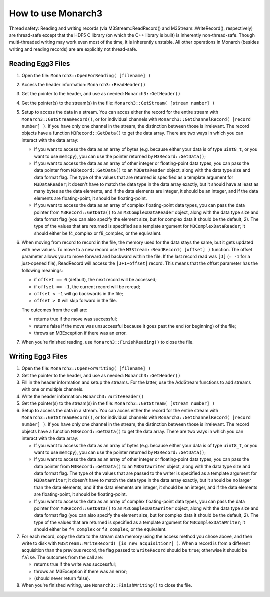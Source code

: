 How to use Monarch3
===================

Thread safety: Reading and writing records (via M3Stream::ReadRecord() and M3Stream::WriteRecord(), respectively) are thread-safe 
except that the HDF5 C library (on which the C++ library is built) is inherently non-thread-safe.  Though multi-threaded writing may 
work even most of the time, it is inherently unstable.  
All other operations in Monarch (besides writing and reading records) are are explicitly not thread-safe.

Reading Egg3 Files
------------------

1. Open the file: ``Monarch3::OpenForReading( [filename] )``
2. Access the header information: ``Monarch3::ReadHeader()``
3. Get the pointer to the header, and use as needed: ``Monarch3::GetHeader()``
4. Get the pointer(s) to the stream(s) in the file: ``Monarch3::GetStream( [stream number] )``
5. Setup to access the data in a stream.  You can acces either the record for the entire stream with ``Monarch3::GetStreamRecord()``, 
   or for individual channels with ``Monarch3::GetChannelRecord( [record number] )``.  
   If you have only one channel in the stream, the distinction between those is irrelevant.
   The record objects have a function ``M3Record::GetData()`` to get the data array.
   There are two ways in which you can interact with the data array:

   * If you want to access the data as an array of bytes (e.g. because either your data is of type ``uint8_t``, or you want to use ``memcpy``), you can use the pointer returned by ``M3Record::GetData()``;
   * If you want to access the data as an array of other integer or floating-point data types, you can pass the data pointer from ``M3Record::GetData()`` to an ``M3DataReader`` object, along with the data type size and data format flag. The type of the values that are returned is specified as a template argument for ``M3DataReader``; it doesn't have to match the data type in the data array exactly, but it should have at least as many bytes as the data elements, and if the data elements are integer, it should be an integer, and if the data elements are floating-point, it should be floating-point.
   * If you want to access the data as an array of complex floating-point data types, you can pass the data pointer from ``M3Record::GetData()`` to an ``M3ComplexDataReader`` object, along with the data type size and data format flag (you can also specify the element size, but for complex data it should be the default, 2).  The type of the values that are returned is specified as a template argument for ``M3ComplexDataReader``; it should either be f4_complex or f8_complex, or the equivalent.
   
6. When moving from record to record in the file, the memory used for the data stays the same, but it gets updated with new values.  
   To move to a new record use the ``M3Stream::ReadRecord( [offset] )`` function.  The offset parameter allows you to move forward and 
   backward within the file. If the last record read was ``[J]`` (``= -1`` for a just-opened file), ReadRecord will access the ``[J+1+offset]`` record.
   This means that the offset parameter has the following meanings:
   
   * if ``offset == 0`` (default), the next record will be accessed;
   * if ``offset == -1``, the current record will be reread;
   * ``offset < -1`` will go backwards in the file;
   * ``offset > 0`` will skip forward in the file.
   
   The outcomes from the call are:
   
   * returns true if the move was successful;
   * returns false if the move was unsuccessful because it goes past the end (or beginning) of the file;
   * throws an M3Exception if there was an error.
   
7. When you're finished reading, use ``Monarch3::FinishReading()`` to close the file.


Writing Egg3 Files
------------------

1. Open the file: ``Monarch3::OpenForWriting( [filename] )``
2. Get the pointer to the header, and use as needed: ``Monarch3::GetHeader()``
3. Fill in the header information and setup the streams.  For the latter, use the AddStream functions to add streams with one or multiple channels.
4. Write the header information: ``Monarch3::WriteHeader()``
5. Get the pointer(s) to the stream(s) in the file: ``Monarch3::GetStream( [stream number] )``
6. Setup to access the data in a stream.  You can acces either the record for the entire stream with ``Monarch3::GetStreamRecord()``, 
   or for individual channels with ``Monarch3::GetChannelRecord( [record number] )``.  
   If you have only one channel in the stream, the distinction between those is irrelevant.
   The record objects have a function ``M3Record::GetData()`` to get the data array.
   There are two ways in which you can interact with the data array:

   * If you want to access the data as an array of bytes (e.g. because either your data is of type ``uint8_t``, or you want to use ``memcpy``), you can use the pointer returned by ``M3Record::GetData()``;
   * If you want to access the data as an array of other integer or floating-point data types, you can pass the data pointer from ``M3Record::GetData()`` to an ``M3DataWriter`` object, along with the data type size and data format flag. The type of the values that are passed to the writer is specified as a template argument for ``M3DataWriter``; it doesn't have to match the data type in the data array exactly, but it should be no larger than the data elements, and if the data elements are integer, it should be an integer, and if the data elements are floating-point, it should be floating-point.
   * If you want to access the data as an array of complex floating-point data types, you can pass the data pointer from ``M3Record::GetData()`` to an ``M3ComplexDataWriter`` object, along with the data type size and data format flag (you can also specify the element size, but for complex data it should be the default, 2).  The type of the values that are returned is specified as a template argument for ``M3ComplexDataWriter``; it should either be ``f4_complex`` or ``f8_complex``, or the equivalent.
   
7. For each record, copy the data to the stream data memory using the access method you chose above, and then write to disk with ``M3Stream::WriteRecord( [is new acquisition?] )``.  
   When a record is from a different acquisition than the previous record, the flag passed to ``WriteRecord`` should be ``true``; otherwise it should be ``false``.
   The outcomes from the call are:
   
   * returns true if the write was successful;
   * throws an M3Exception if there was an error;
   * (should never return false).

8. When you're finished writing, use ``Monarch3::FinishWriting()`` to close the file.
